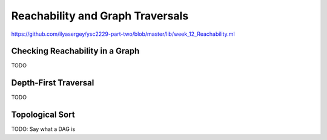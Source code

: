 .. -*- mode: rst -*-

.. _reachability:

Reachability and Graph Traversals
=================================

https://github.com/ilyasergey/ysc2229-part-two/blob/master/lib/week_12_Reachability.ml


Checking Reachability in a Graph
--------------------------------

TODO

Depth-First Traversal
---------------------

TODO


Topological Sort
----------------

TODO: Say what a DAG is
